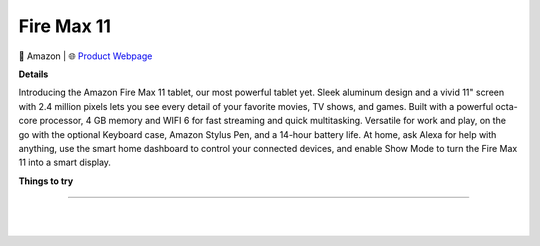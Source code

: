 Fire Max 11
**********

.. image:: images/products/AmazonFireMax11.png

🔹 Amazon |  🌐 `Product Webpage <https://www.amazon.com/Introducing-Amazon-powerful-octa-core-processor/dp/B0B1VQ1ZQY>`_

**Details** 

Introducing the Amazon Fire Max 11 tablet, our most powerful tablet yet. Sleek aluminum design and a vivid 11" screen with 2.4 million pixels lets you see every detail of your favorite movies, TV shows, and games. Built with a powerful octa-core processor, 4 GB memory and WIFI 6 for fast streaming and quick multitasking. Versatile for work and play, on the go with the optional Keyboard case, Amazon Stylus Pen, and a 14-hour battery life. At home, ask Alexa for help with anything, use the smart home dashboard to control your connected devices, and enable Show Mode to turn the Fire Max 11 into a smart display.

**Things to try**


------------

|
|